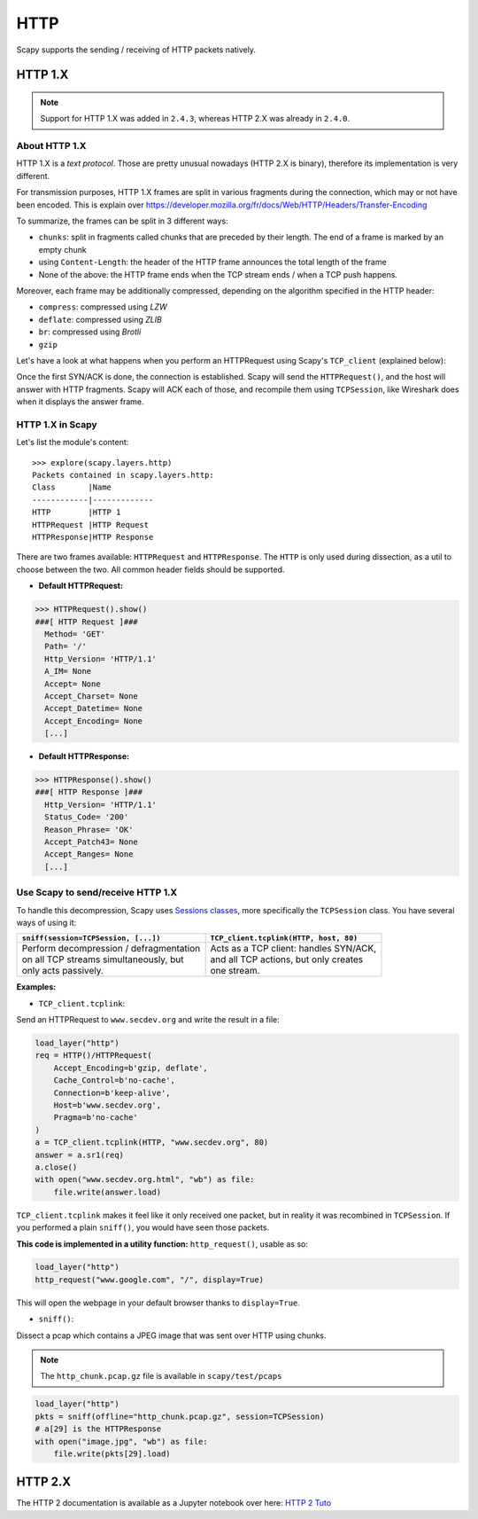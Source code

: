 HTTP
====

Scapy supports the sending / receiving of HTTP packets natively.

HTTP 1.X
--------

.. note::
    Support for HTTP 1.X was added in ``2.4.3``, whereas HTTP 2.X was already in ``2.4.0``.

About HTTP 1.X
______________

HTTP 1.X is a *text protocol*. Those are pretty unusual nowadays (HTTP 2.X is binary), therefore its implementation is very different.

For transmission purposes, HTTP 1.X frames are split in various fragments during the connection, which may or not have been encoded.
This is explain over https://developer.mozilla.org/fr/docs/Web/HTTP/Headers/Transfer-Encoding

To summarize, the frames can be split in 3 different ways:

- ``chunks``: split in fragments called chunks that are preceded by their length. The end of a frame is marked by an empty chunk
- using ``Content-Length``: the header of the HTTP frame announces the total length of the frame
- None of the above: the HTTP frame ends when the TCP stream ends / when a TCP push happens.

Moreover, each frame may be additionally compressed, depending on the algorithm specified in the HTTP header:

- ``compress``: compressed using *LZW*
- ``deflate``: compressed using *ZLIB*
- ``br``: compressed using *Brotli*
- ``gzip``

Let's have a look at what happens when you perform an HTTPRequest using Scapy's ``TCP_client`` (explained below):

.. image:: ../graphics/http_tcp.png

Once the first SYN/ACK is done, the connection is established. Scapy will send the ``HTTPRequest()``, and the host will answer with HTTP fragments. Scapy will ACK each of those, and recompile them using ``TCPSession``, like Wireshark does when it displays the answer frame.

HTTP 1.X in Scapy
_________________

Let's list the module's content::

    >>> explore(scapy.layers.http)
    Packets contained in scapy.layers.http:
    Class       |Name
    ------------|-------------
    HTTP        |HTTP 1
    HTTPRequest |HTTP Request
    HTTPResponse|HTTP Response

There are two frames available: ``HTTPRequest`` and ``HTTPResponse``. The ``HTTP`` is only used during dissection, as a util to choose between the two.
All common header fields should be supported.

- **Default HTTPRequest:**

.. code:: python

    >>> HTTPRequest().show()
    ###[ HTTP Request ]###
      Method= 'GET'
      Path= '/'
      Http_Version= 'HTTP/1.1'
      A_IM= None
      Accept= None
      Accept_Charset= None
      Accept_Datetime= None
      Accept_Encoding= None
      [...]

- **Default HTTPResponse:**

.. code:: python

    >>> HTTPResponse().show()
    ###[ HTTP Response ]###
      Http_Version= 'HTTP/1.1'
      Status_Code= '200'
      Reason_Phrase= 'OK'
      Accept_Patch43= None
      Accept_Ranges= None
      [...]

Use Scapy to send/receive HTTP 1.X
__________________________________

To handle this decompression, Scapy uses `Sessions classes <../usage.html#advanced-sniffing-sessions>`_, more specifically the ``TCPSession`` class.
You have several ways of using it:

+--------------------------------------------+-------------------------------------------+
| ``sniff(session=TCPSession, [...])``       | ``TCP_client.tcplink(HTTP, host, 80)``    |
+============================================+===========================================+
| | Perform decompression / defragmentation  | | Acts as a TCP client: handles SYN/ACK,  |
| | on all TCP streams simultaneously, but   | | and all TCP actions, but only creates   |
| | only acts passively.                     | | one stream.                             |
+--------------------------------------------+-------------------------------------------+

**Examples:**

- ``TCP_client.tcplink``:

Send an HTTPRequest to ``www.secdev.org`` and write the result in a file:

.. code:: python

    load_layer("http")
    req = HTTP()/HTTPRequest(
        Accept_Encoding=b'gzip, deflate',
        Cache_Control=b'no-cache',
        Connection=b'keep-alive',
        Host=b'www.secdev.org',
        Pragma=b'no-cache'
    )
    a = TCP_client.tcplink(HTTP, "www.secdev.org", 80)
    answer = a.sr1(req)
    a.close()
    with open("www.secdev.org.html", "wb") as file:
        file.write(answer.load)

``TCP_client.tcplink`` makes it feel like it only received one packet, but in reality it was recombined in ``TCPSession``.
If you performed a plain ``sniff()``, you would have seen those packets.

**This code is implemented in a utility function:** ``http_request()``, usable as so:

.. code:: python

    load_layer("http")
    http_request("www.google.com", "/", display=True)

This will open the webpage in your default browser thanks to ``display=True``.

- ``sniff()``:

Dissect a pcap which contains a JPEG image that was sent over HTTP using chunks.

.. note::

    The ``http_chunk.pcap.gz`` file is available in ``scapy/test/pcaps``

.. code:: python

    load_layer("http")
    pkts = sniff(offline="http_chunk.pcap.gz", session=TCPSession)
    # a[29] is the HTTPResponse
    with open("image.jpg", "wb") as file:
        file.write(pkts[29].load)


HTTP 2.X
--------

The HTTP 2 documentation is available as a Jupyter notebook over here: `HTTP 2 Tuto <https://github.com/secdev/scapy/blob/master/doc/notebooks/HTTP_2_Tuto.ipynb>`_
